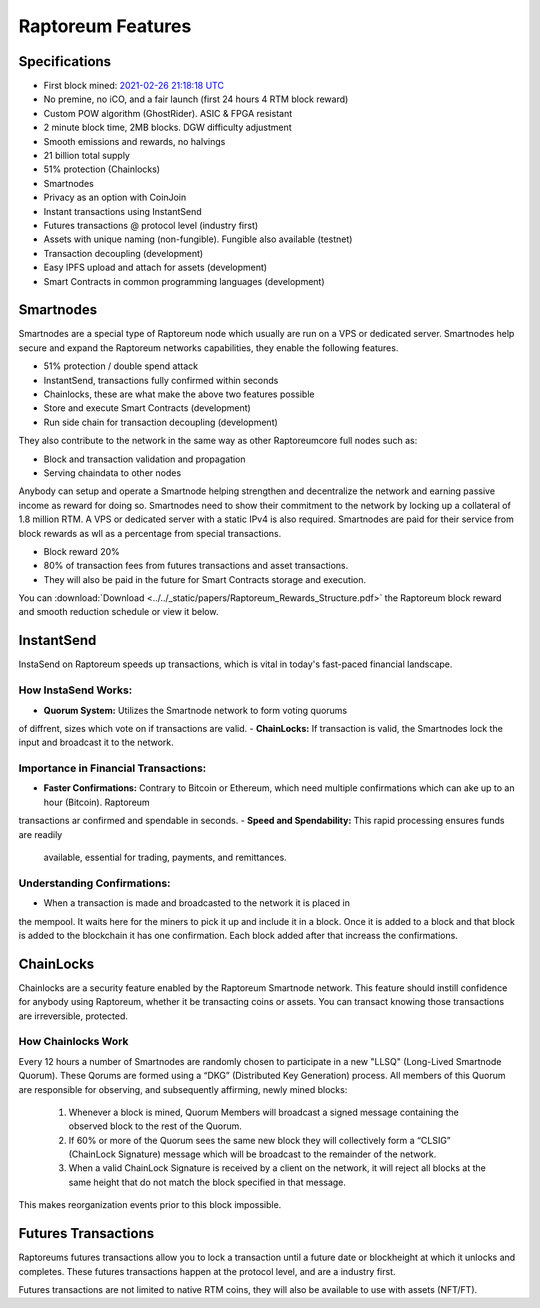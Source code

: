 .. _features:

==================
Raptoreum Features
==================

.. _specifications:

Specifications
==============

- First block mined: `2021-02-26 21:18:18 UTC <https://explorer.raptoreum.com/block-height/1>`_
- No premine, no iCO, and a fair launch (first 24 hours 4 RTM block reward)
- Custom POW algorithm (GhostRider). ASIC & FPGA resistant
- 2 minute block time, 2MB blocks. DGW difficulty adjustment
- Smooth emissions and rewards, no halvings
- 21 billion total supply
- 51% protection (Chainlocks)
- Smartnodes
- Privacy as an option with CoinJoin
- Instant transactions using InstantSend
- Futures transactions @ protocol level (industry first)
- Assets with unique naming (non-fungible). Fungible also
  available (testnet)
- Transaction decoupling (development)
- Easy IPFS upload and attach for assets (development)
- Smart Contracts in common programming languages (development)



.. _smartnode-network:

Smartnodes
==========

Smartnodes are a special type of Raptoreum node which usually are run on a VPS or dedicated server.
Smartnodes help secure and expand the Raptoreum networks capabilities, they enable the following features.

- 51% protection / double spend attack
- InstantSend, transactions fully confirmed within seconds
- Chainlocks, these are what make the above two features possible
- Store and execute Smart Contracts (development)
- Run side chain for transaction decoupling (development)

They also contribute to the network in the same way as other Raptoreumcore
full nodes such as:

- Block and transaction validation and propagation
- Serving chaindata to other nodes

Anybody can setup and operate a Smartnode helping strengthen and decentralize the network and earning passive income as reward for doing so. Smartnodes need to show their commitment to the network by locking up a collateral of 1.8 million RTM. A VPS or dedicated server with a static IPv4 is also required. Smartnodes are paid for their service from block rewards as wll as a percentage from special transactions.

- Block reward 20%
- 80% of transaction fees from futures transactions and asset transactions.
- They will also be paid in the future for Smart Contracts storage and execution.

You can :download:`Download <../../_static/papers/Raptoreum_Rewards_Structure.pdf>` the Raptoreum block reward and smooth reduction schedule or view it below.

.. raw:: html

    <embed src="../../_static/papers/Raptoreum_Rewards_Structure.pdf" type="application/pdf" width="700px" height="500px" />

.. _instantsend:

InstantSend
===========

InstaSend on Raptoreum speeds up transactions, which is vital in today's
fast-paced financial landscape.

How InstaSend Works:
--------------------

- **Quorum System:** Utilizes the Smartnode network to form voting quorums 
of diffrent, sizes which vote on if transactions are valid.
- **ChainLocks:** If transaction is valid, the Smartnodes lock the input and
broadcast it to the network.

Importance in Financial Transactions:
-------------------------------------

- **Faster Confirmations:** Contrary to Bitcoin or Ethereum, which need
  multiple confirmations which can ake up to an hour (Bitcoin). Raptoreum
transactions ar confirmed and spendable in seconds.
- **Speed and Spendability:** This rapid processing ensures funds are readily
  available, essential for trading, payments, and remittances.

Understanding Confirmations:
----------------------------

- When a transaction is made and broadcasted to the network it is placed in
the mempool. It waits here for the miners to pick it up and include it in
a block. Once it is added to a block and that block is added to the blockchain
it has one confirmation. Each block added after that increass the confirmations.

.. _chainlocks:

ChainLocks
==========

Chainlocks are a security feature enabled by the Raptoreum Smartnode network.
This feature should instill confidence for anybody using Raptoreum, whether it
be transacting coins or assets. You can transact knowing those transactions are
irreversible, protected.

How Chainlocks Work
--------------------

Every 12 hours a number of Smartnodes are randomly chosen to participate in a new
"LLSQ" (Long-Lived Smartnode Quorum). These Qorums are formed using a “DKG” 
(Distributed Key Generation) process. All members of this Quorum are responsible 
for observing, and subsequently affirming, newly mined blocks:

  1. Whenever a block is mined, Quorum Members will broadcast a signed
     message containing the observed block to the rest of the Quorum.

  2. If 60% or more of the Quorum sees the same new block they will
     collectively form a “CLSIG” (ChainLock Signature) message which
     will be broadcast to the remainder of the network.

  3. When a valid ChainLock Signature is received by a client on the network,
     it will reject all blocks at the same height that do not match the block
     specified in that message.

This makes reorganization events prior to this block impossible.

Futures Transactions
====================

Raptoreums futures transactions allow you to lock a transaction until a
future date or blockheight at which it unlocks and completes. These futures
transactions happen at the protocol level, and are a industry first.

Futures transactions are not limited to native RTM coins, they will also be
available to use with assets (NFT/FT).

